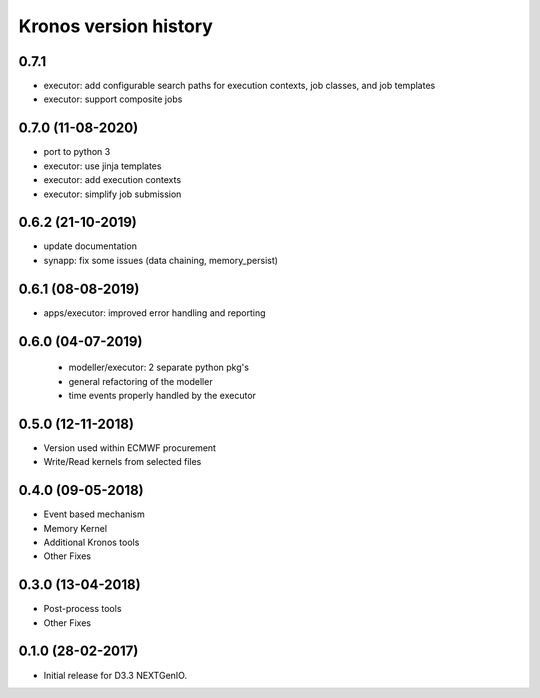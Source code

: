 ======================
Kronos version history
======================

0.7.1
-----

- executor: add configurable search paths for execution contexts, job classes, and job templates
- executor: support composite jobs

0.7.0 (11-08-2020)
------------------

- port to python 3
- executor: use jinja templates
- executor: add execution contexts
- executor: simplify job submission

0.6.2 (21-10-2019)
------------------

- update documentation
- synapp: fix some issues (data chaining, memory_persist)

0.6.1 (08-08-2019)
------------------

- apps/executor: improved error handling and reporting

0.6.0 (04-07-2019)
------------------

 - modeller/executor: 2 separate python pkg's
 - general refactoring of the modeller
 - time events properly handled by the executor


0.5.0 (12-11-2018)
------------------

- Version used within ECMWF procurement
- Write/Read kernels from selected files

0.4.0 (09-05-2018)
------------------

- Event based mechanism
- Memory Kernel
- Additional Kronos tools
- Other Fixes

0.3.0 (13-04-2018)
------------------
- Post-process tools
- Other Fixes

0.1.0 (28-02-2017)
------------------

* Initial release for D3.3 NEXTGenIO.
